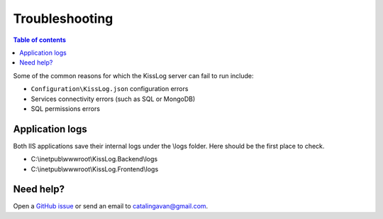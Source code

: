 Troubleshooting
=============================

.. contents:: Table of contents
   :local:

Some of the common reasons for which the KissLog server can fail to run include:

- ``Configuration\KissLog.json`` configuration errors
- Services connectivity errors (such as SQL or MongoDB)
- SQL permissions errors

Application logs
-------------------------------------------------------

Both IIS applications save their internal logs under the \\logs folder. Here should be the first place to check.

* C:\\inetpub\\wwwroot\\KissLog.Backend\\logs
* C:\\inetpub\\wwwroot\\KissLog.Frontend\\logs

Need help?
-------------------------------------------------------

Open a `GitHub issue <https://github.com/KissLog-net/KissLog-server/issues>`_ or send an email to catalingavan@gmail.com.